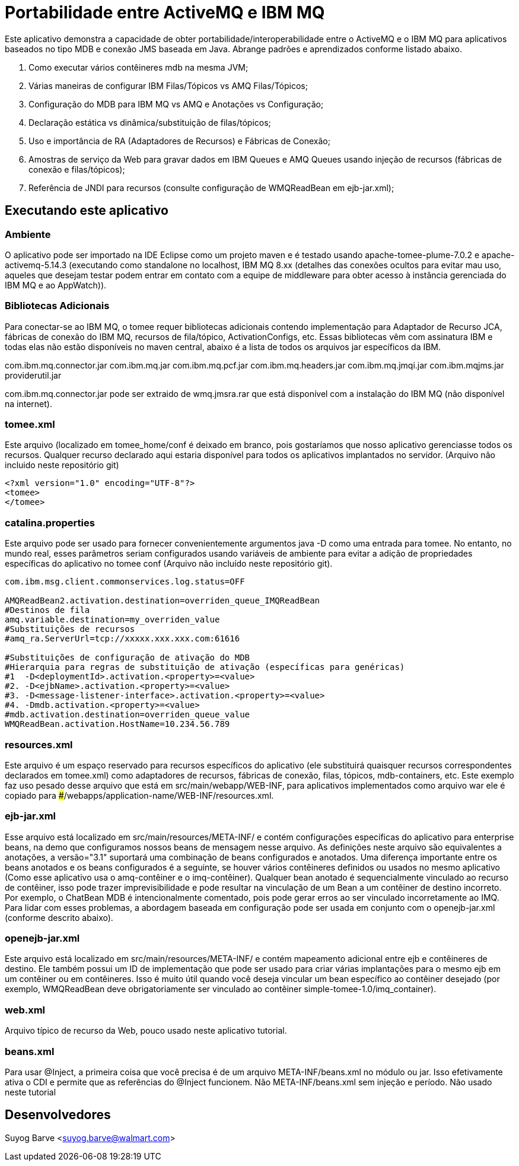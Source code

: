 :index-group: JMS
:jbake-type: page
:jbake-status: status=published
# Portabilidade entre ActiveMQ e IBM MQ

Este aplicativo demonstra a capacidade de obter portabilidade/interoperabilidade entre o ActiveMQ e o IBM MQ para aplicativos baseados no tipo MDB e conexão JMS baseada em Java. Abrange padrões e aprendizados conforme listado abaixo.

1. Como executar vários contêineres mdb na mesma JVM;
2. Várias maneiras de configurar IBM Filas/Tópicos vs AMQ Filas/Tópicos;
3. Configuração do MDB para IBM MQ vs AMQ e Anotações vs Configuração;
4. Declaração estática vs dinâmica/substituição de filas/tópicos;
5. Uso e importância de RA (Adaptadores de Recursos) e Fábricas de Conexão;
6. Amostras de serviço da Web para gravar dados em IBM Queues e AMQ Queues usando injeção de recursos (fábricas de conexão e filas/tópicos);
7. Referência de JNDI para recursos (consulte configuração de WMQReadBean em ejb-jar.xml);


## Executando este aplicativo
### Ambiente
O aplicativo pode ser importado na IDE Eclipse como um projeto maven e é testado usando apache-tomee-plume-7.0.2 e apache-activemq-5.14.3 (executando como standalone no localhost, IBM MQ 8.xx (detalhes das conexões ocultos para evitar mau uso, aqueles que desejam testar podem entrar em contato com a equipe de middleware para obter acesso à instância gerenciada do IBM MQ e ao AppWatch)).

### Bibliotecas Adicionais
Para conectar-se ao IBM MQ, o tomee requer bibliotecas adicionais contendo implementação para Adaptador de Recurso JCA, fábricas de conexão do IBM MQ, recursos de fila/tópico, ActivationConfigs, etc. Essas bibliotecas vêm com assinatura IBM e todas elas não estão disponíveis no maven central, abaixo é a lista de todos os arquivos jar específicos da IBM.

com.ibm.mq.connector.jar  
com.ibm.mq.jar      
com.ibm.mq.pcf.jar   
com.ibm.mq.headers.jar    
com.ibm.mq.jmqi.jar   
com.ibm.mqjms.jar
providerutil.jar

com.ibm.mq.connector.jar pode ser extraido de wmq.jmsra.rar que está disponível com a instalação do IBM MQ (não disponível na internet).


### tomee.xml
Este arquivo (localizado em tomee_home/conf é deixado em branco, pois gostaríamos que nosso aplicativo gerenciasse todos os recursos. Qualquer recurso declarado aqui estaria disponível para todos os aplicativos implantados no servidor.
(Arquivo não incluido neste repositório git)
[source,xml]
----
<?xml version="1.0" encoding="UTF-8"?>
<tomee>
</tomee>
----


### catalina.properties
Este arquivo pode ser usado para fornecer convenientemente argumentos java -D como uma entrada para tomee. No entanto, no mundo real, esses parâmetros seriam configurados usando variáveis de ambiente para evitar a adição de propriedades específicas do aplicativo no tomee conf (Arquivo não incluído neste repositório git).

[source,xml]
----
com.ibm.msg.client.commonservices.log.status=OFF

AMQReadBean2.activation.destination=overriden_queue_IMQReadBean
#Destinos de fila
amq.variable.destination=my_overriden_value
#Substituições de recursos
#amq_ra.ServerUrl=tcp://xxxxx.xxx.xxx.com:61616

#Substituições de configuração de ativação do MDB
#Hierarquia para regras de substituição de ativação (específicas para genéricas)
#1  -D<deploymentId>.activation.<property>=<value>
#2. -D<ejbName>.activation.<property>=<value>
#3. -D<message-listener-interface>.activation.<property>=<value>
#4. -Dmdb.activation.<property>=<value>
#mdb.activation.destination=overriden_queue_value
WMQReadBean.activation.HostName=10.234.56.789
----

### resources.xml
Este arquivo é um espaço reservado para recursos específicos do aplicativo (ele substituirá quaisquer recursos correspondentes declarados em tomee.xml) como adaptadores de recursos, fábricas de conexão, filas, tópicos, mdb-containers, etc.
Este exemplo faz uso pesado desse arquivo que está em src/main/webapp/WEB-INF, para aplicativos implementados como arquivo war ele é copiado para ###/webapps/application-name/WEB-INF/resources.xml.

### ejb-jar.xml
Esse arquivo está localizado em src/main/resources/META-INF/ e contém configurações específicas do aplicativo para enterprise beans, na demo que configuramos nossos beans de mensagem nesse arquivo. As definições neste arquivo são equivalentes a anotações, a versão="3.1" suportará uma combinação de beans configurados e anotados. Uma diferença importante entre os beans anotados e os beans configurados é a seguinte, se houver vários contêineres definidos ou usados no mesmo aplicativo (Como esse aplicativo usa o amq-contêiner e o imq-contêiner).
Qualquer bean anotado é sequencialmente vinculado ao recurso de contêiner, isso pode trazer imprevisibilidade e pode resultar na vinculação de um Bean a um contêiner de destino incorreto. Por exemplo, o ChatBean MDB é intencionalmente comentado, pois pode gerar erros ao ser vinculado incorretamente ao IMQ. Para lidar com esses problemas, a abordagem baseada em configuração pode ser usada em conjunto com o openejb-jar.xml (conforme descrito abaixo).

### openejb-jar.xml
Este arquivo está localizado em src/main/resources/META-INF/ e contém mapeamento adicional entre ejb e contêineres de destino. Ele também possui um ID de implementação que pode ser usado para criar várias implantações para o mesmo ejb em um contêiner ou em contêineres. Isso é muito útil quando você deseja vincular um bean específico ao contêiner desejado (por exemplo, WMQReadBean deve obrigatoriamente ser vinculado ao contêiner simple-tomee-1.0/imq_container).

### web.xml
Arquivo típico de recurso da Web, pouco usado neste aplicativo tutorial.

### beans.xml
Para usar @Inject, a primeira coisa que você precisa é de um arquivo META-INF/beans.xml no módulo ou jar. Isso efetivamente ativa o CDI e permite que as referências do @Inject funcionem. Não META-INF/beans.xml sem injeção e período.
Não usado neste tutorial


## Desenvolvedores

Suyog Barve <suyog.barve@walmart.com>
